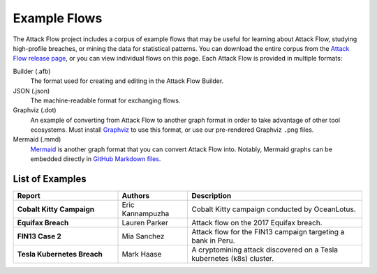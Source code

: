 Example Flows
=============

The Attack Flow project includes a corpus of example flows that may be useful for
learning about Attack Flow, studying high-profile breaches, or mining the data for
statistical patterns. You can download the entire corpus from the `Attack Flow release
page <https://github.com/center-for-threat-informed-defense/attack-flow/releases>`__, or
you can view individual flows on this page. Each Attack Flow is provided in multiple
formats:

Builder (.afb)
    The format used for creating and editing in the Attack Flow Builder.

JSON (.json)
    The machine-readable format for exchanging flows.

Graphviz (.dot)
    An example of converting from Attack Flow to another graph format in order to take
    advantage of other tool ecosystems. Must install `Graphviz
    <https://graphviz.org/>`__ to use this format, or use our pre-rendered Graphviz
    ``.png`` files.

Mermaid (.mmd)
    `Mermaid <https://mermaid-js.github.io/mermaid/#/>`__ is another graph format that
    you can convert Attack Flow into. Notably, Mermaid graphs can be embedded directly
    in `GitHub Markdown files <https://github.blog/2022-02-14-include-diagrams-markdown-files-mermaid/>`__.



List of Examples
----------------

.. EXAMPLE_FLOWS Generated by `af` tool at 2022-10-27T01:49:24.013926Z

.. list-table::
  :widths: 30 20 50
  :header-rows: 1

  * - Report
    - Authors
    - Description
  * - **Cobalt Kitty Campaign**

      .. raw:: html

        <p><a href="../corpus/Cobalt+Kitty+Campaign.json"><i class="fa fa-file-text"></i>JSON</a></p>
        <p><i class="fa fa-snowflake-o"></i> GraphViz: <a href="../corpus/Cobalt+Kitty+Campaign.dot">Text</a> | <a href="../corpus/Cobalt+Kitty+Campaign.dot.png">PNG</a></p>
        <p><i class="fa fa-tint"></i> Mermaid: <a href="../corpus/Cobalt+Kitty+Campaign.mmd">Text</a> | <a href="../corpus/Cobalt+Kitty+Campaign.mmd.png">PNG</a></p>
        <p><a target="_blank" href="/ui/?loadUrl=%2fcorpus%2fCobalt+Kitty+Campaign.afb"><i class="fa fa-wrench"></i>Attack Flow Builder</a></p>

    - Eric Kannampuzha
    - Cobalt Kitty campaign conducted by OceanLotus.
  * - **Equifax Breach**

      .. raw:: html

        <p><a href="../corpus/Equifax+Breach.json"><i class="fa fa-file-text"></i>JSON</a></p>
        <p><i class="fa fa-snowflake-o"></i> GraphViz: <a href="../corpus/Equifax+Breach.dot">Text</a> | <a href="../corpus/Equifax+Breach.dot.png">PNG</a></p>
        <p><i class="fa fa-tint"></i> Mermaid: <a href="../corpus/Equifax+Breach.mmd">Text</a> | <a href="../corpus/Equifax+Breach.mmd.png">PNG</a></p>
        <p><a target="_blank" href="/ui/?loadUrl=%2fcorpus%2fEquifax+Breach.afb"><i class="fa fa-wrench"></i>Attack Flow Builder</a></p>

    - Lauren Parker
    - Attack flow on the 2017 Equifax breach.
  * - **FIN13 Case 2**

      .. raw:: html

        <p><a href="../corpus/FIN13+Case+2.json"><i class="fa fa-file-text"></i>JSON</a></p>
        <p><i class="fa fa-snowflake-o"></i> GraphViz: <a href="../corpus/FIN13+Case+2.dot">Text</a> | <a href="../corpus/FIN13+Case+2.dot.png">PNG</a></p>
        <p><i class="fa fa-tint"></i> Mermaid: <a href="../corpus/FIN13+Case+2.mmd">Text</a> | <a href="../corpus/FIN13+Case+2.mmd.png">PNG</a></p>
        <p><a target="_blank" href="/ui/?loadUrl=%2fcorpus%2fFIN13+Case+2.afb"><i class="fa fa-wrench"></i>Attack Flow Builder</a></p>

    - Mia Sanchez
    - Attack flow for the FIN13 campaign targeting a bank in Peru. 
  * - **Tesla Kubernetes Breach**

      .. raw:: html

        <p><a href="../corpus/Tesla+Kubernetes+Breach.json"><i class="fa fa-file-text"></i>JSON</a></p>
        <p><i class="fa fa-snowflake-o"></i> GraphViz: <a href="../corpus/Tesla+Kubernetes+Breach.dot">Text</a> | <a href="../corpus/Tesla+Kubernetes+Breach.dot.png">PNG</a></p>
        <p><i class="fa fa-tint"></i> Mermaid: <a href="../corpus/Tesla+Kubernetes+Breach.mmd">Text</a> | <a href="../corpus/Tesla+Kubernetes+Breach.mmd.png">PNG</a></p>
        <p><a target="_blank" href="/ui/?loadUrl=%2fcorpus%2fTesla+Kubernetes+Breach.afb"><i class="fa fa-wrench"></i>Attack Flow Builder</a></p>

    - Mark Haase
    - A cryptomining attack discovered on a Tesla kubernetes (k8s) cluster.

.. /EXAMPLE_FLOWS
